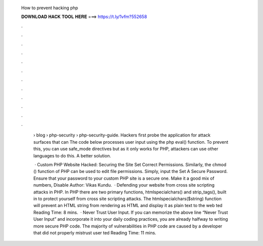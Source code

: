   How to prevent hacking php
  
  
  
  𝐃𝐎𝐖𝐍𝐋𝐎𝐀𝐃 𝐇𝐀𝐂𝐊 𝐓𝐎𝐎𝐋 𝐇𝐄𝐑𝐄 ===> https://t.ly/1vfm?552658
  
  
  
  .
  
  
  
  .
  
  
  
  .
  
  
  
  .
  
  
  
  .
  
  
  
  .
  
  
  
  .
  
  
  
  .
  
  
  
  .
  
  
  
  .
  
  
  
  .
  
  
  
  .
  
   › blog › php-security › php-security-guide. Hackers first probe the application for attack surfaces that can The code below processes user input using the php eval() function. To prevent this, you can use safe_mode directives but as it only works for PHP, attackers can use other languages to do this. A better solution.
   
    · Custom PHP Website Hacked: Securing the Site Set Correct Permissions. Similarly, the chmod () function of PHP can be used to edit file permissions. Simply, input the Set A Secure Password. Ensure that your password to your custom PHP site is a secure one. Make it a good mix of numbers, Disable Author: Vikas Kundu.  · Defending your website from cross site scripting attacks in PHP. In PHP there are two primary functions, htmlspecialchars() and strip_tags(), built in to protect yourself from cross site scripting attacks. The htmlspecialchars($string) function will prevent an HTML string from rendering as HTML and display it as plain text to the web ted Reading Time: 8 mins.  · Never Trust User Input. If you can memorize the above line “Never Trust User Input” and incorporate it into your daily coding practices, you are already halfway to writing more secure PHP code. The majority of vulnerabilities in PHP code are caused by a developer that did not properly mistrust user ted Reading Time: 11 mins.
